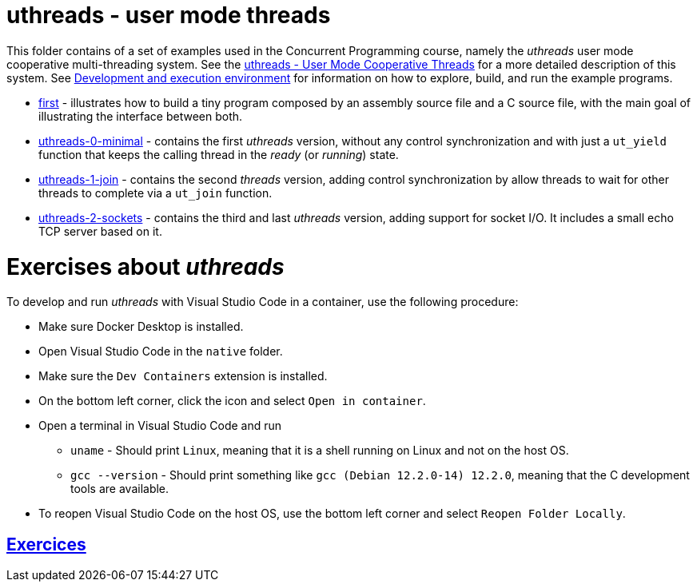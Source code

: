 = uthreads - user mode threads

This folder contains of a set of examples used in the Concurrent Programming course, namely the _uthreads_ user mode cooperative multi-threading system.
See the link:https://github.com/pmhsfelix/course-jvm-concurrency/blob/main/docs/lecture-notes/uthreads.adoc[uthreads - User Mode Cooperative Threads] for a more detailed description of this system.
See link:https://github.com/pmhsfelix/course-jvm-concurrency/blob/main/docs/lecture-notes/uthreads.adoc#development-and-execution-environment[Development and execution environment] for information on how to explore, build, and run the example programs.

* link:first[first] - illustrates how to build a tiny program composed by an assembly source file and a C source file, with the main goal of illustrating the interface between both.
* link:uthreads-0-minimal[uthreads-0-minimal] - contains the first _uthreads_ version, without any control synchronization and with just a `ut_yield` function that keeps the calling thread in the _ready_ (or _running_) state.
* link:uthreads-1-join[uthreads-1-join] - contains the second _threads_ version, adding control synchronization by allow threads to wait for other threads to complete via a `ut_join` function.
* link:uthreads-2-sockets[uthreads-2-sockets] - contains the third and last _uthreads_ version, adding support for socket I/O. It includes a small echo TCP server based on it.

# Exercises about _uthreads_

To develop and run _uthreads_ with Visual Studio Code in a container, use the following procedure:

* Make sure Docker Desktop is installed.
* Open Visual Studio Code in the `native` folder.
* Make sure the `Dev Containers` extension is installed.
* On the bottom left corner, click the icon and select `Open in container`.
* Open a terminal in Visual Studio Code and run
** `uname` - Should print `Linux`, meaning that it is a shell running on Linux and not on the host OS.
** `gcc --version` - Should print something like `gcc (Debian 12.2.0-14) 12.2.0`, meaning that the C development tools are available.
* To reopen Visual Studio Code on the host OS, use the bottom left corner and select `Reopen Folder Locally`.

## link:answers.md[Exercices]

